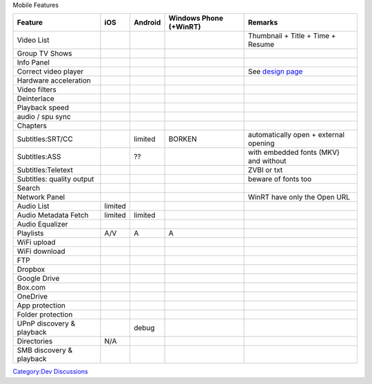 .. raw:: mediawiki

   {{VLC}}

Mobile Features

========================= ================== ================== ====================== ============================================
Feature                   iOS                Android            Windows Phone (+WinRT) Remarks
========================= ================== ================== ====================== ============================================
Video List                .. raw:: mediawiki .. raw:: mediawiki .. raw:: mediawiki     Thumbnail + Title + Time + Resume
                                                                                      
                             {{Yes}}            {{Yes}}            {{Yes}}            
Group TV Shows            .. raw:: mediawiki .. raw:: mediawiki .. raw:: mediawiki    
                                                                                      
                             {{Yes}}            {{Yes}}            {{Yes}}            
Info Panel                .. raw:: mediawiki .. raw:: mediawiki .. raw:: mediawiki    
                                                                                      
                             {{Yes}}            {{Yes}}            {{No}}             
Correct video player      .. raw:: mediawiki .. raw:: mediawiki .. raw:: mediawiki     See `design page <Mobile_Design_Player‎‎>`__
                                                                                      
                             {{Yes}}            {{Yes}}            {{Yes}}            
Hardware acceleration     .. raw:: mediawiki .. raw:: mediawiki .. raw:: mediawiki    
                                                                                      
                             {{Yes}}            {{Yes}}            {{No}}             
Video filters             .. raw:: mediawiki .. raw:: mediawiki .. raw:: mediawiki    
                                                                                      
                             {{Yes}}            {{No}}             {{No}}             
Deinterlace               .. raw:: mediawiki .. raw:: mediawiki .. raw:: mediawiki    
                                                                                      
                             {{Yes}}            {{No}}             {{No}}             
Playback speed            .. raw:: mediawiki .. raw:: mediawiki .. raw:: mediawiki    
                                                                                      
                             {{Yes}}            {{Yes}}            {{Yes}}            
audio / spu sync          .. raw:: mediawiki .. raw:: mediawiki .. raw:: mediawiki    
                                                                                      
                             {{Yes}}            {{Yes}}            {{No}}             
Chapters                  .. raw:: mediawiki .. raw:: mediawiki .. raw:: mediawiki    
                                                                                      
                             {{Yes}}            {{Yes}}            {{No}}             
Subtitles:SRT/CC          .. raw:: mediawiki limited            BORKEN                 automatically open + external opening
                                                                                      
                             {{Yes}}                                                  
Subtitles:ASS             .. raw:: mediawiki ??                 .. raw:: mediawiki     with embedded fonts (MKV) and without
                                                                                      
                             {{Yes}}                               {{No}}             
Subtitles:Teletext        .. raw:: mediawiki .. raw:: mediawiki .. raw:: mediawiki     ZVBI or txt
                                                                                      
                             {{Yes}}            {{No}}             {{No}}             
Subtitles: quality output .. raw:: mediawiki .. raw:: mediawiki .. raw:: mediawiki     beware of fonts too
                                                                                      
                             {{Yes}}            {{Yes}}            {{No}}             
Search                    .. raw:: mediawiki .. raw:: mediawiki .. raw:: mediawiki    
                                                                                      
                             {{Yes}}            {{Yes}}            {{Yes}}            
Network Panel             .. raw:: mediawiki .. raw:: mediawiki .. raw:: mediawiki     WinRT have only the Open URL
                                                                                      
                             {{Yes}}            {{Yes}}            {{No}}             
Audio List                limited            .. raw:: mediawiki .. raw:: mediawiki    
                                                                                      
                                                {{Yes}}            {{Yes}}            
Audio Metadata Fetch      limited            limited            .. raw:: mediawiki    
                                                                                      
                                                                   {{Yes}}            
Audio Equalizer           .. raw:: mediawiki .. raw:: mediawiki .. raw:: mediawiki    
                                                                                      
                             {{Yes}}            {{Yes}}            {{No}}             
Playlists                 .. raw:: mediawiki .. raw:: mediawiki .. raw:: mediawiki    
                                                                                      
                             {{Yes}}            {{Yes}}            {{Yes}}            
                                                                                      
                          A/V                A                  A                     
WiFi upload               .. raw:: mediawiki .. raw:: mediawiki .. raw:: mediawiki    
                                                                                      
                             {{Yes}}            {{No}}             {{No}}             
WiFi download             .. raw:: mediawiki .. raw:: mediawiki .. raw:: mediawiki    
                                                                                      
                             {{Yes}}            {{No}}             {{No}}             
FTP                       .. raw:: mediawiki .. raw:: mediawiki .. raw:: mediawiki    
                                                                                      
                             {{Yes}}            {{No}}             {{No}}             
Dropbox                   .. raw:: mediawiki .. raw:: mediawiki .. raw:: mediawiki    
                                                                                      
                             {{Yes}}            {{No}}             {{No}}             
Google Drive              .. raw:: mediawiki .. raw:: mediawiki .. raw:: mediawiki    
                                                                                      
                             {{Yes}}            {{No}}             {{No}}             
Box.com                   .. raw:: mediawiki .. raw:: mediawiki .. raw:: mediawiki    
                                                                                      
                             {{Yes}}            {{No}}             {{No}}             
OneDrive                  .. raw:: mediawiki .. raw:: mediawiki .. raw:: mediawiki    
                                                                                      
                             {{Yes}}            {{No}}             {{Yes}}            
App protection            .. raw:: mediawiki .. raw:: mediawiki .. raw:: mediawiki    
                                                                                      
                             {{Yes}}            {{No}}             {{No}}             
Folder protection         .. raw:: mediawiki .. raw:: mediawiki .. raw:: mediawiki    
                                                                                      
                             {{No}}             {{No}}             {{No}}             
UPnP discovery & playback .. raw:: mediawiki .. raw:: mediawiki .. raw:: mediawiki    
                                                                                      
                             {{Yes}}            {{Yes}}            {{No}}             
                                                                                      
                                             debug                                    
Directories               N/A                .. raw:: mediawiki .. raw:: mediawiki    
                                                                                      
                                                {{Yes}}            {{Yes}}            
SMB discovery & playback  .. raw:: mediawiki .. raw:: mediawiki .. raw:: mediawiki    
                                                                                      
                             {{Yes}}            {{No}}             {{No}}             
========================= ================== ================== ====================== ============================================

`Category:Dev Discussions <Category:Dev_Discussions>`__
